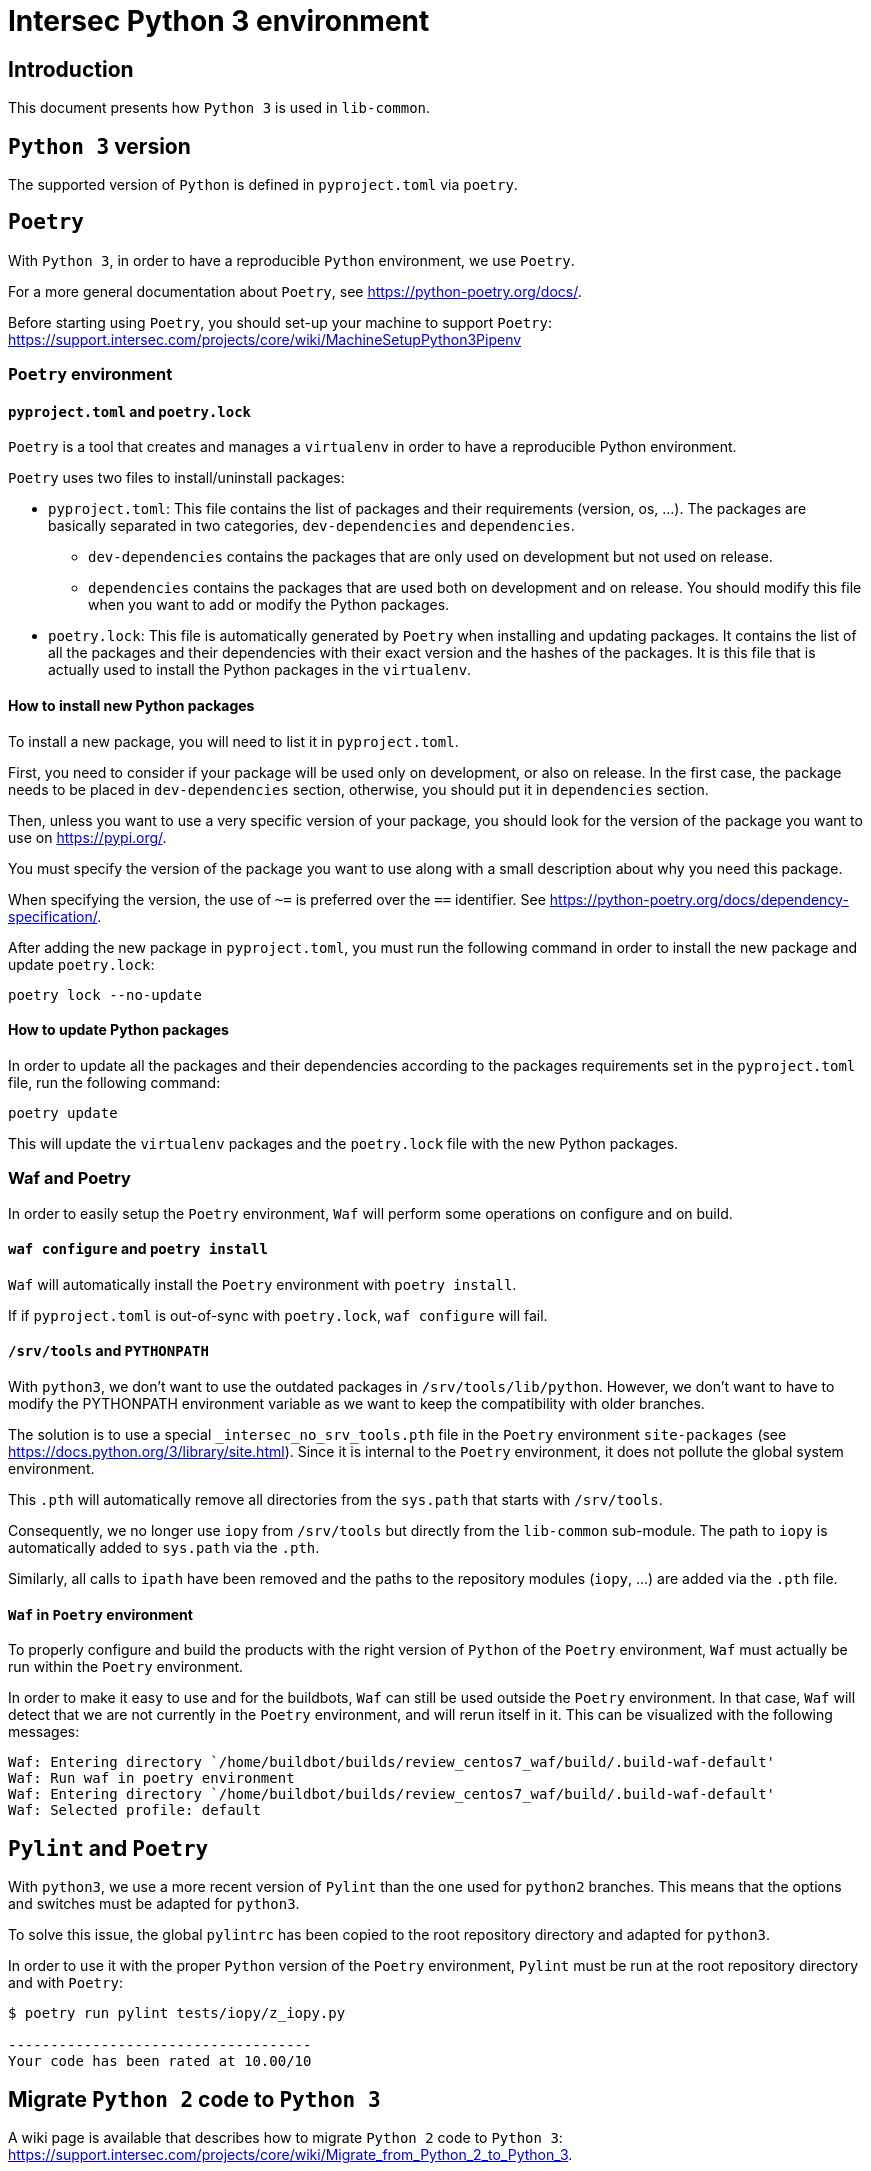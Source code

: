= Intersec Python 3 environment

== Introduction

This document presents how `Python 3` is used in `lib-common`.


== `Python 3` version

The supported version of `Python` is defined in `pyproject.toml` via `poetry`.


== `Poetry`

With `Python 3`, in order to have a reproducible `Python` environment, we use
`Poetry`.

For a more general documentation about `Poetry`, see
https://python-poetry.org/docs/.

Before starting using `Poetry`, you should set-up your machine to support
`Poetry`:
https://support.intersec.com/projects/core/wiki/MachineSetupPython3Pipenv


=== `Poetry` environment

==== `pyproject.toml` and `poetry.lock`

`Poetry` is a tool that creates and manages a `virtualenv` in order to have a
reproducible Python environment.

`Poetry` uses two files to install/uninstall packages:

- `pyproject.toml`: This file contains the list of packages and their
  requirements (version, os, ...). The packages are basically separated in two
  categories, `dev-dependencies` and `dependencies`.
    * `dev-dependencies` contains the packages that are only used on
    development but not used on release.
    * `dependencies` contains the packages that are used both on development
    and on release.
  You should modify this file when you want to add or modify the Python
  packages.

- `poetry.lock`: This file is automatically generated by `Poetry` when
  installing and updating packages.
  It contains the list of all the packages and their dependencies with their
  exact version and the hashes of the packages.
  It is this file that is actually used to install the Python packages in the
  `virtualenv`.

==== How to install new Python packages

To install a new package, you will need to list it in `pyproject.toml`.

First, you need to consider if your package will be used only on development,
or also on release. In the first case, the package needs to be placed in
`dev-dependencies` section, otherwise, you should put it in `dependencies`
section.

Then, unless you want to use a very specific version of your package, you
should look for the version of the package you want to use on
https://pypi.org/.

You must specify the version of the package you want to use along with a small
description about why you need this package.

When specifying the version, the use of `~=` is preferred over the `==`
identifier. See
https://python-poetry.org/docs/dependency-specification/.

After adding the new package in `pyproject.toml`, you must run the following
command in order to install the new package and update `poetry.lock`:
```
poetry lock --no-update
```

==== How to update Python packages

In order to update all the packages and their dependencies according to the
packages requirements set in the `pyproject.toml` file, run the following
command:
```
poetry update
```

This will update the `virtualenv` packages and the `poetry.lock` file with
the new Python packages.

=== Waf and Poetry

In order to easily setup the `Poetry` environment, `Waf` will perform some
operations on configure and on build.

==== `waf configure` and `poetry install`

`Waf` will automatically install the `Poetry` environment with
`poetry install`.

If if `pyproject.toml` is out-of-sync with `poetry.lock`, `waf configure` will
fail.

==== `/srv/tools` and `PYTHONPATH`

With `python3`, we don't want to use the outdated packages in
`/srv/tools/lib/python`.
However, we don't want to have to modify the PYTHONPATH environment variable
as we want to keep the compatibility with older branches.

The solution is to use a special `_intersec_no_srv_tools.pth` file in the
`Poetry` environment `site-packages` (see
https://docs.python.org/3/library/site.html).
Since it is internal to the `Poetry` environment, it does not pollute the
global system environment.

This `.pth` will automatically remove all directories from the `sys.path` that
starts with `/srv/tools`.

Consequently, we no longer use `iopy` from `/srv/tools` but directly from
the `lib-common` sub-module.
The path to `iopy` is automatically added to `sys.path` via the `.pth`.

Similarly, all calls to `ipath` have been removed and the paths to the
repository modules (`iopy`, ...) are added via the `.pth` file.

==== `Waf` in `Poetry` environment

To properly configure and build the products with the right version of
`Python` of the `Poetry` environment, `Waf` must actually be run within the
`Poetry` environment.

In order to make it easy to use and for the buildbots, `Waf` can still be used
outside the `Poetry` environment.
In that case, `Waf` will detect that we are not currently in the `Poetry`
environment, and will rerun itself in it.
This can be visualized with the following messages:
```
Waf: Entering directory `/home/buildbot/builds/review_centos7_waf/build/.build-waf-default'
Waf: Run waf in poetry environment
Waf: Entering directory `/home/buildbot/builds/review_centos7_waf/build/.build-waf-default'
Waf: Selected profile: default
```


== `Pylint` and `Poetry`

With `python3`, we use a more recent version of `Pylint` than the one used for
`python2` branches. This means that the options and switches must be adapted
for `python3`.

To solve this issue, the global `pylintrc` has been copied to the root
repository directory and adapted for `python3`.

In order to use it with the proper `Python` version of the `Poetry`
environment, `Pylint` must be run at the root repository directory and with
`Poetry`:

```
$ poetry run pylint tests/iopy/z_iopy.py

------------------------------------
Your code has been rated at 10.00/10
```


== Migrate `Python 2` code to `Python 3`

A wiki page is available that describes how to migrate `Python 2` code to
`Python 3`:
https://support.intersec.com/projects/core/wiki/Migrate_from_Python_2_to_Python_3.
